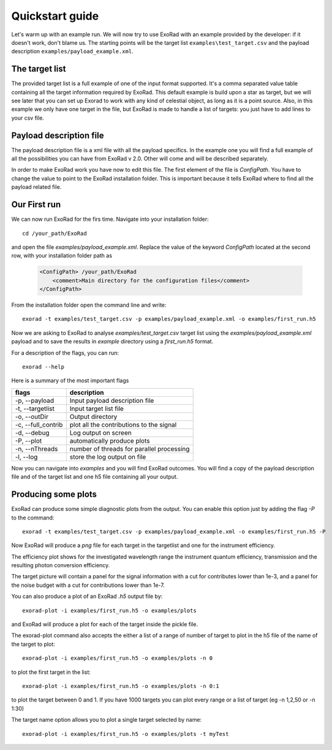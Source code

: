 .. _quickstart_guide:

=================
Quickstart guide
=================

Let's warm up with an example run. We will now try to use ExoRad with an example provided by the developer: if it doesn't work, don't blame us.
The starting points will be the target list ``examples\test_target.csv`` and the payload description ``examples/payload_example.xml``.

The target list
----------------

The provided target list is a full example of one of the input format supported.
It's a comma separated value table containing all the target information required by ExoRad.
This default example is build upon a star as target, but we will see later that you can set up Exorad to work with any kind of celestial object, as long as it is a point source.
Also, in this example we only have one target in the file, but ExoRad is made to handle a list of targets: you just have to add lines to your csv file.

Payload description file
-------------------------
The payload description file is a xml file with all the payload specifics.
In the example one you will find a full example of all the possibilities you can have from ExoRad v 2.0.
Other will come and will be described separately.

In order to make ExoRad work you have now to edit this file.
The first element of the file is `ConfigPath`. You have to change the value to point to the ExoRad installation folder.
This is important because it tells ExoRad where to find all the payload related file.

Our First run
--------------
We can now run ExoRad for the firs time.
Navigate into your installation folder::

    cd /your_path/ExoRad

and open the file `examples/payload_example.xml`.
Replace the value of the keyword `ConfigPath` located at the second row, with your installation folder path as

    .. code-block:: xml

        <ConfigPath> /your_path/ExoRad
            <comment>Main directory for the configuration files</comment>
        </ConfigPath>

From the installation folder open the command line and write::

    exorad -t examples/test_target.csv -p examples/payload_example.xml -o examples/first_run.h5

Now we are asking to ExoRad to analyse `examples/test_target.csv` target list using the `examples/payload_example.xml` payload and to save the results in `example` directory using a `first_run.h5` format.

For a description of the flags, you can run::

    exorad --help

Here is a summary of the most important flags

==================  =======================================================================
flags               description
==================  =======================================================================
-p, --payload       Input payload description file
-t, --targetlist    Input target list file
-o, --outDir        Output directory
-c, --full_contrib  plot all the contributions to the signal
-d, --debug         Log output on screen
-P, --plot          automatically produce plots
-n, --nThreads      number of threads for parallel processing
-l, --log           store the log output on file
==================  =======================================================================

Now you can navigate into `examples` and you will find ExoRad outcomes.
You will find a copy of the payload description file and of the target list and one h5 file containing all your output.


Producing some plots
--------------------------------
ExoRad can produce some simple diagnostic plots from the output. You can enable this option just by adding the flag `-P`
to the command::

    exorad -t examples/test_target.csv -p examples/payload_example.xml -o examples/first_run.h5 -P

Now ExoRad will produce a `png` file for each target in the targetlist and one for the instrument efficiency.

.. image:: _static/efficiency.png
   :width: 600

The efficiency plot shows for the investigated wavelength range the instrument quantum efficiency, transmission
and the resulting photon conversion efficiency.

.. image:: _static/myTest.png
   :width: 600

The target picture will contain a panel for the signal information with a cut for contributes lower than 1e-3, and a panel for the noise budget with a cut for contributions lower than 1e-7.

You can also produce a plot of an ExoRad `.h5` output file by::

    exorad-plot -i examples/first_run.h5 -o examples/plots

and ExoRad will produce a plot for each of the target inside the pickle file.

The exorad-plot command also accepts the either a list of a range of number of target to plot in the h5 file of the name of the target to plot::

    exorad-plot -i examples/first_run.h5 -o examples/plots -n 0

to plot the first target in the list::

    exorad-plot -i examples/first_run.h5 -o examples/plots -n 0:1

to plot the target between 0 and 1. If you have 1000 targets you can plot every range or a list of target (eg -n 1,2,50 or -n 1:30)

The target name option allows you to plot a single target selected by name::

    exorad-plot -i examples/first_run.h5 -o examples/plots -t myTest


